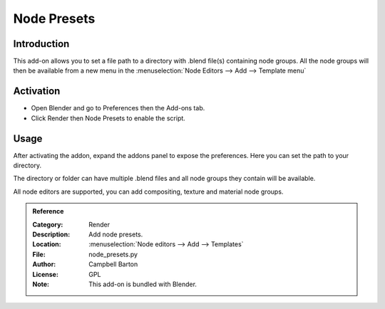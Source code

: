 
************
Node Presets
************

Introduction
============

This add-on allows you to set a file path to a directory with .blend file(s) containing node groups.
All the node groups will then be available from a new menu in the :menuselection:`Node Editors --> Add --> Template menu`


Activation
==========

- Open Blender and go to Preferences then the Add-ons tab.
- Click Render then Node Presets to enable the script.


Usage
=====

After activating the addon, expand the addons panel to expose the preferences. Here you can set the path to your directory. 

The directory or folder can have multiple .blend files and all node groups they contain will be available.

All node editors are supported, you can add compositing, texture and material node groups.


.. admonition:: Reference
   :class: refbox

   :Category:  Render
   :Description: Add node presets.
   :Location: :menuselection:`Node editors --> Add --> Templates`
   :File: node_presets.py
   :Author: Campbell Barton
   :License: GPL
   :Note: This add-on is bundled with Blender.
